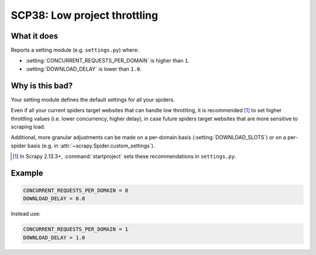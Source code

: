 .. _scp38:

=============================
SCP38: Low project throttling
=============================

What it does
============

Reports a setting module (e.g. ``settings.py``) where:

-   :setting:`CONCURRENT_REQUESTS_PER_DOMAIN` is higher than ``1``.

-   :setting:`DOWNLOAD_DELAY` is lower than ``1.0``.


Why is this bad?
================

Your setting module defines the default settings for all your spiders.

Even if all your current spiders target websites that can handle low
throttling, it is recommended [1]_ to set higher throttling values (i.e. lower
concurrency, higher delay), in case future spiders target websites that are
more sensitive to scraping load.

Additional, more granular adjustments can be made on a per-domain basis
(:setting:`DOWNLOAD_SLOTS`) or on a per-spider basis (e.g. in
:attr:`~scrapy.Spider.custom_settings`).

.. [1] In Scrapy 2.13.3+, :command:`startproject` sets these recommendations in
    ``settings.py``.


Example
=======

.. code-block:: python

    CONCURRENT_REQUESTS_PER_DOMAIN = 8
    DOWNLOAD_DELAY = 0.0

Instead use:

.. code-block:: python

    CONCURRENT_REQUESTS_PER_DOMAIN = 1
    DOWNLOAD_DELAY = 1.0
